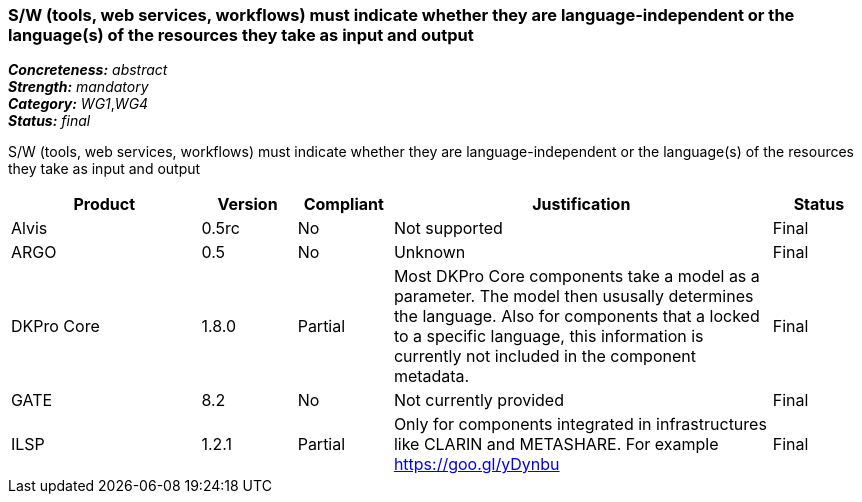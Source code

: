 === S/W (tools, web services, workflows) must indicate whether they are language-independent or the language(s) of the resources they take as input and output

[%hardbreaks]
[small]#*_Concreteness:_* __abstract__#
[small]#*_Strength:_* __mandatory__#
[small]#*_Category:_* __WG1__,__WG4__#
[small]#*_Status:_* __final__#

S/W (tools, web services, workflows) must indicate whether they are language-independent or the language(s) of the resources they take as input and output

[cols="2,1,1,4,1"]
|====
|Product|Version|Compliant|Justification|Status

| Alvis
| 0.5rc
| No
| Not supported
| Final

| ARGO
| 0.5
| No
| Unknown
| Final

| DKPro Core
| 1.8.0
| Partial
| Most DKPro Core components take a model as a parameter. The model then ususally determines the language. Also for components that a locked to a specific language, this information is currently not included in the component metadata.
| Final

| GATE
| 8.2
| No
| Not currently provided
| Final

| ILSP
| 1.2.1
| Partial
| Only for components integrated in infrastructures like CLARIN and METASHARE. For example https://goo.gl/yDynbu
| Final

|====
